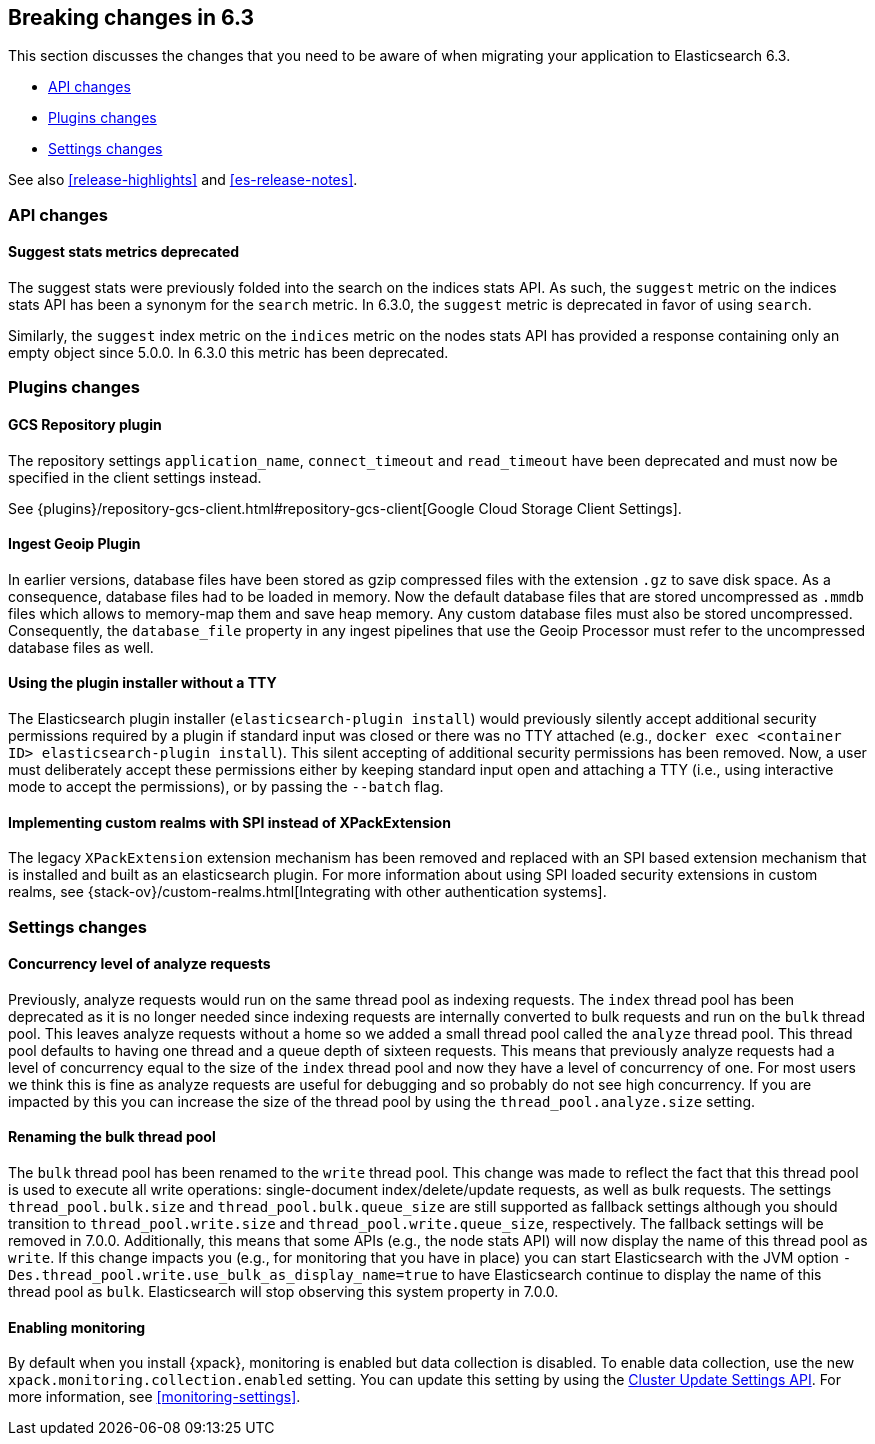 [[breaking-changes-6.3]]
== Breaking changes in 6.3

This section discusses the changes that you need to be aware of when migrating
your application to Elasticsearch 6.3.

* <<breaking_63_api_changes>> 
* <<breaking_63_plugins_changes>>
* <<breaking_63_settings_changes>>

See also <<release-highlights>> and <<es-release-notes>>. 

[[breaking_63_api_changes]]
=== API changes

==== Suggest stats metrics deprecated

The suggest stats were previously folded into the search on the indices stats
API. As such, the `suggest` metric on the indices stats API has been a synonym
for the `search` metric. In 6.3.0, the `suggest` metric is deprecated in favor
of using `search`.

Similarly, the `suggest` index metric on the `indices` metric on the nodes stats
API has provided a response containing only an empty object since 5.0.0. In
6.3.0 this metric has been deprecated.

[[breaking_63_plugins_changes]]
=== Plugins changes

==== GCS Repository plugin

The repository settings `application_name`, `connect_timeout` and `read_timeout`
have been deprecated and must now be specified in the client settings instead.

See {plugins}/repository-gcs-client.html#repository-gcs-client[Google Cloud Storage Client Settings].

==== Ingest Geoip Plugin

In earlier versions, database files have been stored as gzip compressed files
with the extension `.gz` to save disk space. As a consequence, database files
had to be loaded in memory. Now the default database files that are stored
uncompressed as `.mmdb` files which allows to memory-map them and save heap
memory. Any custom database files must also be stored uncompressed. Consequently,
the `database_file` property in any ingest pipelines that use the Geoip Processor
must refer to the uncompressed database files as well.

==== Using the plugin installer without a TTY

The Elasticsearch plugin installer (`elasticsearch-plugin install`) would
previously silently accept additional security permissions required by a plugin
if standard input was closed or there was no TTY attached (e.g., `docker exec
<container ID> elasticsearch-plugin install`). This silent accepting of
additional security permissions has been removed. Now, a user must deliberately
accept these permissions either by keeping standard input open and attaching a
TTY (i.e., using interactive mode to accept the permissions), or by passing the
`--batch` flag.

==== Implementing custom realms with SPI instead of XPackExtension

The legacy `XPackExtension` extension mechanism has been removed and replaced
with an SPI based extension mechanism that is installed and built as an
elasticsearch plugin. For more information about using SPI loaded security extensions in custom realms, see {stack-ov}/custom-realms.html[Integrating with other authentication systems]. 

[[breaking_63_settings_changes]]
=== Settings changes

==== Concurrency level of analyze requests

Previously, analyze requests would run on the same thread pool as indexing
requests. The `index` thread pool has been deprecated as it is no longer needed
since indexing requests are internally converted to bulk requests and run on the
`bulk` thread pool. This leaves analyze requests without a home so we added a
small thread pool called the `analyze` thread pool. This thread pool defaults to
having one thread and a queue depth of sixteen requests. This means that
previously analyze requests had a level of concurrency equal to the size of the
`index` thread pool and now they have a level of concurrency of one. For most
users we think this is fine as analyze requests are useful for debugging and so
probably do not see high concurrency. If you are impacted by this you can
increase the size of the thread pool by using the `thread_pool.analyze.size`
setting.

==== Renaming the bulk thread pool

The `bulk` thread pool has been renamed to the `write` thread pool. This change
was made to reflect the fact that this thread pool is used to execute all write
operations: single-document index/delete/update requests, as well as bulk
requests. The settings `thread_pool.bulk.size` and `thread_pool.bulk.queue_size`
are still supported as fallback settings although you should transition to
`thread_pool.write.size` and `thread_pool.write.queue_size`, respectively. The
fallback settings will be removed in 7.0.0. Additionally, this means that some
APIs (e.g., the node stats API) will now display the name of this thread pool as
`write`. If this change impacts you (e.g., for monitoring that you have in
place) you can start Elasticsearch with the JVM option
`-Des.thread_pool.write.use_bulk_as_display_name=true` to have Elasticsearch
continue to display the name of this thread pool as `bulk`. Elasticsearch will
stop observing this system property in 7.0.0.

==== Enabling monitoring 

By default when you install {xpack}, monitoring is enabled but data collection
is disabled. To enable data collection, use the new
`xpack.monitoring.collection.enabled` setting. You can update this setting by
using the <<cluster-update-settings,Cluster Update Settings API>>. For more
information, see <<monitoring-settings>>.

